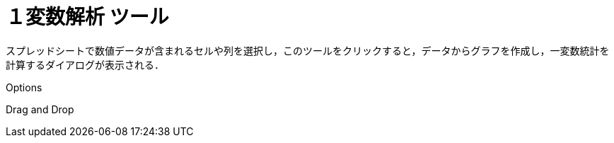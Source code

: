 = １変数解析 ツール
ifdef::env-github[:imagesdir: /ja/modules/ROOT/assets/images]

スプレッドシートで数値データが含まれるセルや列を選択し，このツールをクリックすると，データからグラフを作成し，一変数統計を計算するダイアログが表示される．

Options

Drag and Drop
